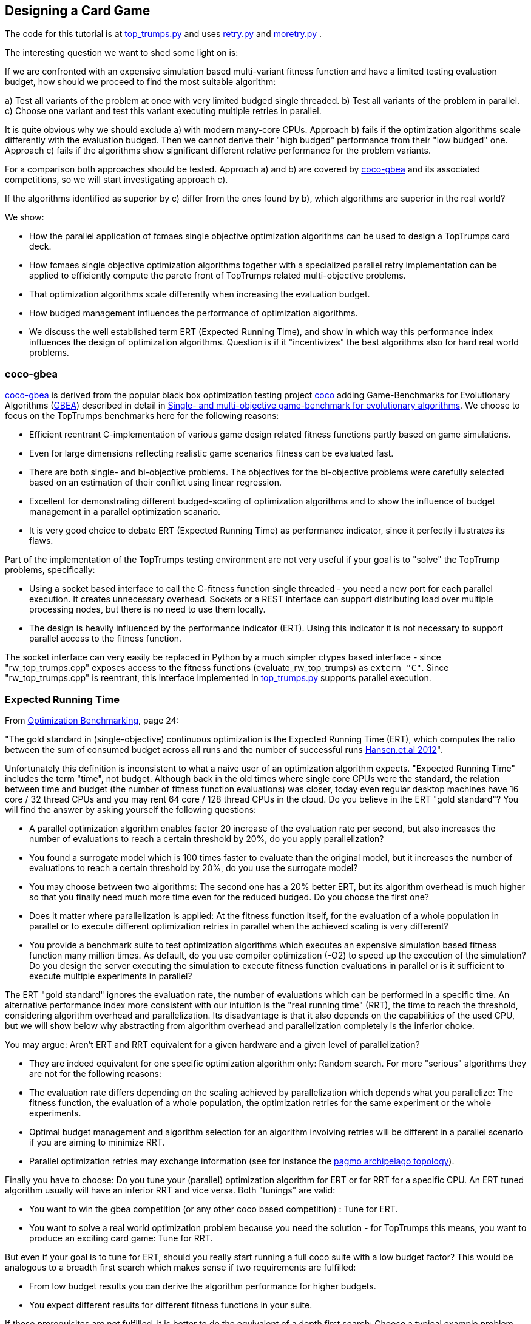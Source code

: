 :encoding: utf-8
:imagesdir: img
:cpp: C++

== Designing a Card Game

The code for this tutorial is at 
https://github.com/dietmarwo/fast-cma-es/blob/master/examples/top_trumps.py[top_trumps.py] and uses 
https://github.com/dietmarwo/fast-cma-es/blob/master/fcmaes/retry.py[retry.py] and
https://github.com/dietmarwo/fast-cma-es/blob/master/fcmaes/moretry.py[moretry.py] . 

The interesting question we want to shed some light on is:

If we are confronted with an expensive simulation based multi-variant fitness function and have a limited testing evaluation budget, how should we proceed to find the most suitable algorithm:

a) Test all variants of the problem at once with very limited budged single threaded.
b) Test all variants of the problem in parallel.
c) Choose one variant and test this variant executing multiple retries in parallel. 

It is quite obvious why we should exclude a) with modern many-core CPUs.
Approach b) fails if the optimization algorithms scale differently with the evaluation budged.
Then we cannot derive their "high budged" performance from their "low budged" one.
Approach c) fails if the algorithms show significant different relative performance for the problem variants. 

For a comparison both approaches should be tested. Approach a) and b) are covered by https://github.com/ttusar/coco-gbea[coco-gbea] and its 
associated competitions, so we will start investigating approach c). 

If the algorithms identified as superior by c) differ from the ones found by b), which algorithms are superior in the real world?

We show:

- How the parallel application of fcmaes single objective optimization algorithms can be used to design a TopTrumps card deck. 
- How fcmaes single objective optimization algorithms together with a specialized parallel retry implementation can be applied to efficiently compute the pareto front of TopTrumps related multi-objective problems.
- That optimization algorithms scale differently when increasing the evaluation budget.
- How budged management influences the performance of optimization algorithms. 
- We discuss the well established term ERT (Expected Running Time), and show in which way this performance index influences
the design of optimization algorithms. Question is if it "incentivizes" the best algorithms also for hard real world problems. 

=== coco-gbea

https://github.com/ttusar/coco-gbea[coco-gbea] is derived from the popular black box optimization testing project https://doi.org/10.5281/zenodo.2594848[coco] adding Game-Benchmarks for Evolutionary Algorithms (https://github.com/ttusar/coco-gbea/blob/main/code-experiments/rw-problems/GBEA.md[GBEA])  described in detail in https://www.researchgate.net/publication/334220017_Single-_and_multi-objective_game-benchmark_for_evolutionary_algorithms[Single- and multi-objective game-benchmark for evolutionary algorithms]. We choose to focus on the TopTrumps benchmarks here for the following reasons:

- Efficient reentrant C-implementation of various game design related fitness functions partly based on game simulations. 
- Even for large dimensions reflecting realistic game scenarios fitness can be evaluated fast. 
- There are both single- and bi-objective problems. The objectives for the bi-objective problems were
carefully selected based on an estimation of their conflict using linear regression. 
- Excellent for demonstrating different budged-scaling of optimization algorithms and to show the
influence of budget management in a parallel optimization scanario. 
- It is very good choice to debate ERT (Expected Running Time) as performance indicator, since it perfectly illustrates its flaws.  

Part of the implementation of the TopTrumps testing environment are not very useful if your goal is
to "solve" the TopTrump problems, specifically: 

- Using a socket based interface to call the C-fitness function single threaded - you need a new port for each parallel execution. It creates unnecessary overhead. Sockets or a REST interface can support 
distributing load over multiple processing nodes, but there is no need to use them locally. 
- The design is heavily influenced by the performance indicator (ERT). Using this indicator it is not necessary to support parallel access to the fitness function.  

The socket interface can very easily be replaced in Python by a much simpler ctypes based interface - since "rw_top_trumps.cpp" exposes access to the fitness functions (evaluate_rw_top_trumps) as ```extern "C"```. Since "rw_top_trumps.cpp" is reentrant, this interface implemented in 
https://github.com/dietmarwo/fast-cma-es/blob/master/examples/top_trumps.py[top_trumps.py]
supports parallel execution. 

=== Expected Running Time

From https://cos.bibl.th-koeln.de/frontdoor/deliver/index/docId/902/file/bart20gcos+(1).pdf[Optimization Benchmarking], page 24:

"The gold standard in (single-objective) continuous optimization is the Expected Running Time
(ERT), which computes the ratio between the sum of consumed budget across all runs and the number of successful runs http://coco.lri.fr/BBOB-downloads/download11.05/bbobdocexperiment.pdf[Hansen.et.al 2012]".

Unfortunately this definition is inconsistent to what a naive user of an optimization algorithm expects. "Expected Running Time" includes the term "time", not budget. Although back in the old times where single core CPUs were the standard, the relation between time and budget (the number of fitness function evaluations) was closer, today even regular desktop machines have 16 core / 32 thread CPUs and you may 
rent 64 core / 128 thread CPUs in the cloud. Do you believe in the ERT "gold standard"? You will find the answer by asking yourself the following questions:

- A parallel optimization algorithm enables factor 20 increase of the evaluation rate per second, but also increases the number of evaluations to reach a certain threshold by 20%, do you apply parallelization?
- You found a surrogate model which is 100 times faster to evaluate than the original model, but it increases the number of evaluations to reach a certain threshold by 20%, do you use the surrogate model?
- You may choose between two algorithms: The second one has a 20% better ERT, but its algorithm overhead is much higher so that you finally need much more time even for the reduced budged. Do you choose the first one?
- Does it matter where parallelization is applied: At the fitness function itself, for the evaluation of a whole population in parallel or to execute different optimization retries in parallel when the achieved scaling is very different?    
- You provide a benchmark suite to test optimization algorithms which executes an expensive simulation based fitness function many million times. As default, do you use compiler optimization (-O2) to speed up the execution of the simulation? Do you design the server executing the simulation to execute fitness function evaluations in parallel or is it sufficient to execute multiple experiments in parallel?

The ERT "gold standard" ignores the evaluation rate, the number of evaluations which can 
be performed in a specific time. An alternative performance index more consistent with our intuition 
is the "real running time" (RRT), the time to reach the threshold, considering algorithm overhead and parallelization. Its disadvantage is that it also depends on the capabilities of the used CPU, but we will 
show below why abstracting from algorithm overhead and parallelization completely is the inferior choice. 

You may argue: Aren't ERT and RRT equivalent for a given hardware and a given level of parallelization? 

- They are indeed equivalent for one specific optimization algorithm only: Random search. For more "serious" algorithms they are not for the following reasons:

- The evaluation rate differs depending on the scaling achieved by parallelization which depends what you parallelize: The fitness function, 
the evaluation of a whole population, the optimization retries for the same experiment or the whole experiments.
- Optimal budget management and algorithm selection for an algorithm involving retries will be different in a parallel scenario if you are aiming to minimize RRT. 
- Parallel optimization retries may exchange information (see for instance the https://github.com/esa/pagmo/blob/master/doc/sphinx/documentation/topology.rst[pagmo archipelago topology]).

Finally you have to choose: Do you tune your (parallel) optimization algorithm for ERT or for RRT for a specific CPU. An ERT tuned algorithm usually will have an inferior RRT and vice versa. Both "tunings" are valid:

- You want to win the gbea competition (or any other coco based competition) : Tune for ERT.
- You want to solve a real world optimization problem because you need the solution - for TopTrumps this means, you want to produce an exciting card game: Tune for RRT. 

But even if your goal is to tune for ERT, should you really start running a full coco suite with a low budget factor? This would be analogous to a breadth first search which makes sense if two requirements are fulfilled:

- From low budget results you can derive the algorithm performance for higher budgets.
- You expect different results for different fitness functions in your suite.

If these prerequisites are not fulfilled, it is better to do the equivalent of a depth first search: Choose a typical example problem and try to solve it even if a huge budget is required. Discard the algorithm if this is not possible and continue with the next one. This way you keep algorithms which are "slow" for low budgets but scale well with increasing budget. Random search is an algorithm overrated if tested for a small budget. Deep BITmask Evolution OPTimization 
https://github.com/avaneev/biteopt[BiteOpt] on the other hand can easily be underrated using an ERT benchmark, since it needs a larger budget, scales much better and diversifies very effectively so that it makes sense to apply many (parallel) retries. In most cases a single run will never reach your target threshold independent from the budged investment.   

=== TopTrumps

The gbea TopTrump benchmark is a carefully designed real world benchmark. Both its single objective and multi-objective fitness functions reflect the requirements of a real world TopTrump card game designer. Its simulation based tests are efficiently implemented, so that it is possible to compare optimization algorithms investing limited CPU time, specially if parallelization is applied. To do so I replaced the socket based interface by a much simpler ctypes based interface - which was easy since "rw_top_trumps.cpp" exposes access to the fitness function (evaluate_rw_top_trumps) as ```extern "C"```. For each problem class (single-objective / bi-objective) We first choose a specific representant to check how different algorithms scale with increasing budget. The test code can be found here https://github.com/dietmarwo/fast-cma-es/blob/master/examples/top_trumps.py[top_trumps.py]. For windows and linux we included the binary, for other OS you have to install https://github.com/ttusar/coco-gbea[coco-gbea] 
and compile `coco-gbea2/code-experiments/rw-problems/top_trumps` yourself - add -O3 to CXXFLAGS in the Makefile - and copy it
to `fast-cma-es/fcmaes/lib`. Python class `tt_problem` provides both bounds and fitness function derived via reentrant ctypes based C-calls to `evaluate_rw_top_trumps` and `rw_top_trumps_bounds`. In this tutorial we first focus on two specific 
simulation based problem instances, one single objective one, the trick difference at end of game:

[source,python]
----
    suite = 'rw-top-trumps'
    function = 5
    instance = 5
    dim = 128
    nobj = 1
    name = suite + '_f' + str(function) + 'i' + str(instance) + 'd' + str(dim)
    
    problem = tt_problem(suite, name, dim, nobj, function, instance)
----

and one bi-objective with competing objectives: winrate of better player and switches of trick winner:

[source,python]
----
    suite = 'rw-top-trumps-biobj'
    function = 2
    instance = 5
    dim = 128
    nobj = 2
    name = suite + '_f' + str(function) + 'i' + str(instance) + 'd' + str(dim)
    problem = tt_problem(suite, name, dim, nobj, function, instance)    
----

Note that according to https://www.researchgate.net/publication/334220017_Single-_and_multi-objective_game-benchmark_for_evolutionary_algorithms[Single- and multi-objective game-benchmark for evolutionary algorithms]:

- The simulation based functions are noisy. However, the fitness for each solution is reported
as the average of 2000 simulations, which has been shown in to produce an appropriate balance between computational effort
and resulting standard deviations. This shows a typical property of real world fitness functions: 

For the model used for optimization there is a tradeoff between accuracy and computational effort. 
This means the pareto front is not necessarily what you aim for. If our algorithm produces a result containing good but slightly dominated solutions like this:

image::all_.rw-top-trumps-biobj_f2i5d128_4k512_de_cpp.png[]

You may reevaluate the limited number of solution vectors using a more accurate 
model and only then compute the pareto front. A solution which was slightly dominated at first could come up as
non dominated now. This may be of less importance for TopTrumps, but for other real word problems were bigger
compromises are required it could be significant. May be some very expensive to evaluate objectives / constraints 
had to be left out completely, or the constraints could have changed after an optimization run involving very expensive simulations finished.   

The fcmaes library provides convenience functions for testing parallelized algorithms which generate both
a detailed log file and a diagram showing progress over time / the pareto front. 

[source,python]
----
from fcmaes.optimizer import de_cma, Bite_cpp, Cma_cpp, De_cpp, random_search, wrapper
from fcmaes import moretry, retry

def mo_minimize_plot(problem, opt, name, exp = 3.0, num_retries = 256):
    moretry.minimize_plot(name, opt, wrapper(problem.fun), problem.bounds, problem.weight_bounds, 
                          num_retries = num_retries, exp = exp)

def minimize_plot(problem, opt, name, num_retries = 256):
    retry.minimize_plot(name, opt, problem.fun, problem.bounds,
                          num_retries = num_retries)
----

Note that fcmaes doesn't use dedicated multi-objective algorithms but instead relies on the parallel execution of
single objective algorithms using the weighted sum approach thereby applying random weights. This often works
surprisingly well, specially if the alternative is the single threaded application of a dedicated MO-algorithm. 
For many real world MO-problems from the space flight planning domain involving multiple gravity assist maneuvers
it is the only approach which works.   

Here are typical optimizer configurations for the chosen single objective problem variant: 

[source,python]
----
    budget = 4000
    retries = 64
    minimize_plot(problem, random_search(budget), name + '_10k64', num_retries = retries)
    minimize_plot(problem, Cma_cpp(budget), name + '_10k64', num_retries = retries)
    minimize_plot(problem, De_cpp(budget), name + '_10k64', num_retries = retries)
    minimize_plot(problem, Bite_cpp(budget, M=16), name + '_10k64', num_retries = retries)
----

and for the multi-objective problem variant. Note that more retries are required to generate the pareto front using random weights. 

[source,python]
----
    budget = 4000
    retries = 512
    mo_minimize_plot(problem, random_search(budget), name + '_4k512', num_retries = retries)
    mo_minimize_plot(problem, Cma_cpp(budget), name + '_4k512', num_retries = retries)
    mo_minimize_plot(problem, De_cpp(budget), name + '_4k512', num_retries = retries)
    mo_minimize_plot(problem, Bite_cpp(budget, M=16), name + '_4k512', num_retries = retries)
----

All experiments were performed on the same processor, a 16 core AMD 5950x utilizing 32 parallel optimization retries. 


==== TopTrumps single-objective function 5, instance 5, dim = 128, 10000 evaluations, 64 retries

- Random search

Even a reasonable budget of 64 * 10000 = 640000 evaluations is not sufficient to find good solutions. But note, that the
result after 20 seconds (about 6000 evaluations) is better than for all other optimizers. You should never evaluate
an optimizer after only a few evaluations. 

image::progress_ret.rw-top-trumps_f5i5d128_10k64_random.png[]

CMA-ES works better, reaches its peak result around 0.117 already after 400 seconds, but is not able to improve any further. 

- CMA-ES, popsize = 31

image::progress_ret.rw-top-trumps_f5i5d128_10k64_cma_cpp.png[]

The fcmaes differential evolution variant (DE) crosses 0.12 after about 250 sec, similar to CMA-ES. But it is able to find an improvement late in the optimization process resulting in about 0.113. 

- DE, popsize = 31

image::progress_ret.rw-top-trumps_f5i5d128_10k64_de_cpp.png[]

https://github.com/avaneev/biteopt[Deep Bite optimization] (BiteOpt) is the clear winner here, crossing 0.10 after about 600 sec 
and improving to an impressive 0.0959 after about 1200 sec. 

- Deep Bite optimization, M=16

image::progress_ret.rw-top-trumps_f5i5d128_10k64_bite_cpp.png[]

Here is the best solution found by the BitOpt algorithm after about 1200 sec on a 16 core CPU executing 32 optimizations in parallel:

[source,python]
----
x = [16.0, 54.0, 12.0, 36.0, 16.0, 54.0, 12.0, 36.0, 16.0, 54.0, 11.0, 36.0, 16.0, 54.0, 12.0, 36.0, 16.0, 54.0, 12.0, 36.0, 16.0, 54.0, 12.0, 36.0, 16.0, 54.0, 12.0, 36.0, 16.0, 54.0, 12.0, 36.0, 16.0, 54.0, 12.0, 36.0, 16.0, 54.0, 12.0, 36.0, 16.0, 54.0, 12.0, 36.0, 16.0, 54.0, 12.0, 36.0, 16.0, 54.0, 12.0, 36.0, 16.0, 54.0, 12.0, 36.0, 16.0, 54.0, 12.0, 36.0, 16.0, 54.0, 12.0, 35.0, 16.0, 54.0, 12.0, 36.0, 16.0, 54.0, 12.0, 36.0, 16.0, 54.0, 12.0, 36.0, 16.0, 54.0, 12.0, 36.0, 16.0, 54.0, 12.0, 36.0, 16.0, 54.0, 12.0, 36.0, 16.0, 54.0, 12.0, 36.0, 16.0, 54.0, 12.0, 36.0, 16.0, 54.0, 12.0, 36.0, 16.0, 54.0, 12.0, 36.0, 16.0, 54.0, 12.0, 36.0, 16.0, 54.0, 12.0, 36.0, 16.0, 54.0, 12.0, 36.0, 16.0, 54.0, 12.0, 36.0, 16.0, 54.0, 12.0, 36.0, 16.0, 54.0, 12.0, 36.0]

y = problem.fun(x) = 0.095875
----

Note that this result shows an almost perfect repeated "pattern" which means we could try to reduce the problem to a 4-dimensional one repeating the 4 arguments over the whole solution vector. In fact many repeated pattern produce a good solution around 0.098, but it seems 0.0958 cannot be reached this way. 

==== TopTrumps bi-objective function 2, instance 5, NGSA-II, 4000 generations, popsize = 200

For the bi-objective problem with competing objectives: winrate of better player and switches of trick winner, 
lets first try the well established NGSA-II algorithm. We use a single threaded implementation, therefore the optimization 
took about 17.3 hours. 

image::nsgaII_4000_200rw-top-trumps-biobj_f2i5d122_rw-top-trumps-biobj_f2i5d1224k200.png[]

==== TopTrumps bi-objective function 2, instance 5, dim = 128, 4000 evaluations, 512 retries, pareto front

Although the evaluation budged is increased to 4000*512 function calls compared to the 4000*200 calls we used
for NSGA-II, execution of each of these tests took only about 2.2 hours. This is because of the excellent scaling
achieved by executing 32 optimizations in parallel on the used 16 core AMD 5950x CPU. Random search is inferior
to NGSA-II as expected:

- Random search

image::front_.rw-top-trumps-biobj_f2i5d128_4k512_random.png[]

- CMA-ES, popsize = 31

image::front_.rw-top-trumps-biobj_f2i5d128_4k512_cma_cpp.png[]

- DE, popsize = 31

image::front_.rw-top-trumps-biobj_f2i5d128_4k512_de_cpp.png[]

BitOpt is able to find significantly better results for the second (simulation based) objective:

- Deep Bite optimization, M=16

image::front_.rw-top-trumps-biobj_f2i5d128_4k512_bite_cpp.png[]


==== TopTrumps bi-objective function 2, instance 5, dim = 128, 4000 evaluations, 512 retries, all results

Here we see the results of the 512 optimization retries used as the basis for the computation of the pareto front.

- Random search

image::all_.rw-top-trumps-biobj_f2i5d128_4k512_random.png[]

- CMA-ES, popsize = 31

image::all_.rw-top-trumps-biobj_f2i5d128_4k512_cma_cpp.png[]

- DE, popsize = 31

image::all_.rw-top-trumps-biobj_f2i5d128_4k512_de_cpp.png[]

- Deep Bite optimization, M=16

image::all_.rw-top-trumps-biobj_f2i5d128_4k512_bite_cpp.png[]


